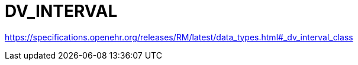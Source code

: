= DV_INTERVAL

https://specifications.openehr.org/releases/RM/latest/data_types.html#_dv_interval_class

